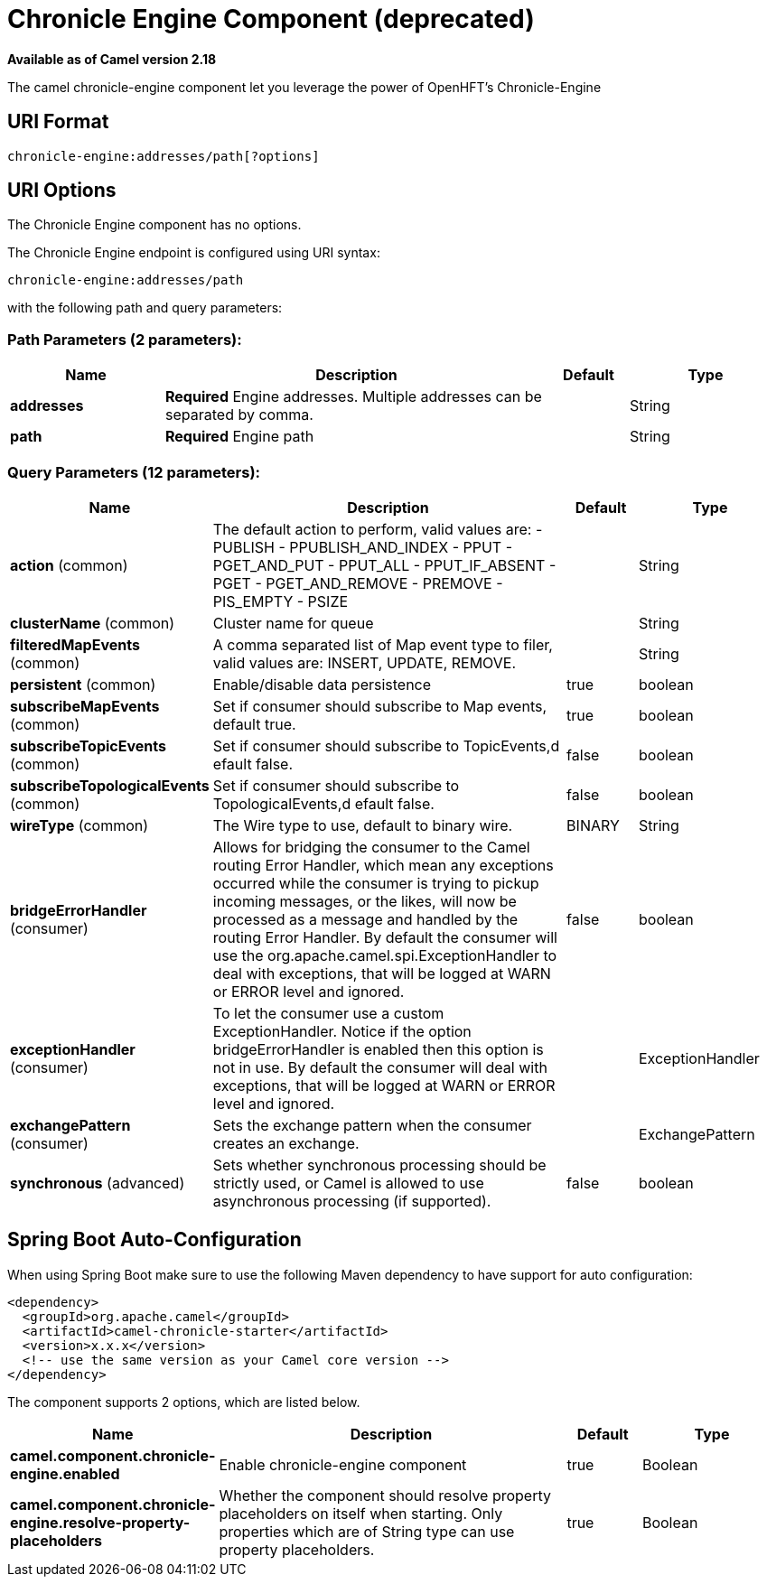[[chronicle-engine-component]]
= Chronicle Engine Component (deprecated)
//THIS FILE IS COPIED: EDIT THE SOURCE FILE:
:page-source: components/camel-chronicle/src/main/docs/chronicle-engine-component.adoc

*Available as of Camel version 2.18*


The camel chronicle-engine component let you leverage the power of OpenHFT's Chronicle-Engine

== URI Format

[source,java]
----------------------------
chronicle-engine:addresses/path[?options]
----------------------------


== URI Options


// component options: START
The Chronicle Engine component has no options.
// component options: END



// endpoint options: START
The Chronicle Engine endpoint is configured using URI syntax:

----
chronicle-engine:addresses/path
----

with the following path and query parameters:

=== Path Parameters (2 parameters):


[width="100%",cols="2,5,^1,2",options="header"]
|===
| Name | Description | Default | Type
| *addresses* | *Required* Engine addresses. Multiple addresses can be separated by comma. |  | String
| *path* | *Required* Engine path |  | String
|===


=== Query Parameters (12 parameters):


[width="100%",cols="2,5,^1,2",options="header"]
|===
| Name | Description | Default | Type
| *action* (common) | The default action to perform, valid values are: - PUBLISH - PPUBLISH_AND_INDEX - PPUT - PGET_AND_PUT - PPUT_ALL - PPUT_IF_ABSENT - PGET - PGET_AND_REMOVE - PREMOVE - PIS_EMPTY - PSIZE |  | String
| *clusterName* (common) | Cluster name for queue |  | String
| *filteredMapEvents* (common) | A comma separated list of Map event type to filer, valid values are: INSERT, UPDATE, REMOVE. |  | String
| *persistent* (common) | Enable/disable data persistence | true | boolean
| *subscribeMapEvents* (common) | Set if consumer should subscribe to Map events, default true. | true | boolean
| *subscribeTopicEvents* (common) | Set if consumer should subscribe to TopicEvents,d efault false. | false | boolean
| *subscribeTopologicalEvents* (common) | Set if consumer should subscribe to TopologicalEvents,d efault false. | false | boolean
| *wireType* (common) | The Wire type to use, default to binary wire. | BINARY | String
| *bridgeErrorHandler* (consumer) | Allows for bridging the consumer to the Camel routing Error Handler, which mean any exceptions occurred while the consumer is trying to pickup incoming messages, or the likes, will now be processed as a message and handled by the routing Error Handler. By default the consumer will use the org.apache.camel.spi.ExceptionHandler to deal with exceptions, that will be logged at WARN or ERROR level and ignored. | false | boolean
| *exceptionHandler* (consumer) | To let the consumer use a custom ExceptionHandler. Notice if the option bridgeErrorHandler is enabled then this option is not in use. By default the consumer will deal with exceptions, that will be logged at WARN or ERROR level and ignored. |  | ExceptionHandler
| *exchangePattern* (consumer) | Sets the exchange pattern when the consumer creates an exchange. |  | ExchangePattern
| *synchronous* (advanced) | Sets whether synchronous processing should be strictly used, or Camel is allowed to use asynchronous processing (if supported). | false | boolean
|===
// endpoint options: END
// spring-boot-auto-configure options: START
== Spring Boot Auto-Configuration

When using Spring Boot make sure to use the following Maven dependency to have support for auto configuration:

[source,xml]
----
<dependency>
  <groupId>org.apache.camel</groupId>
  <artifactId>camel-chronicle-starter</artifactId>
  <version>x.x.x</version>
  <!-- use the same version as your Camel core version -->
</dependency>
----


The component supports 2 options, which are listed below.



[width="100%",cols="2,5,^1,2",options="header"]
|===
| Name | Description | Default | Type
| *camel.component.chronicle-engine.enabled* | Enable chronicle-engine component | true | Boolean
| *camel.component.chronicle-engine.resolve-property-placeholders* | Whether the component should resolve property placeholders on itself when starting. Only properties which are of String type can use property placeholders. | true | Boolean
|===
// spring-boot-auto-configure options: END
